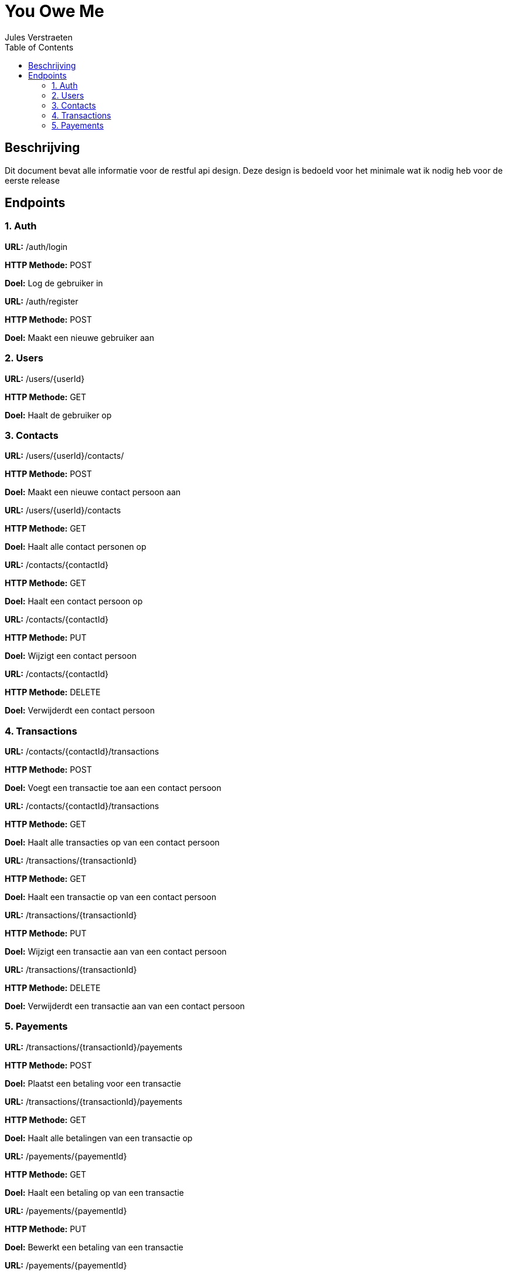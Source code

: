 = You Owe Me
:author: Jules Verstraeten
:toc: auto
:imagesdir: images

== Beschrijving
Dit document bevat alle informatie voor de restful api design. Deze design is bedoeld voor het minimale wat ik nodig heb voor de eerste release

== Endpoints

=== 1. Auth
====
*URL:* /auth/login

*HTTP Methode:* POST

*Doel:* Log de gebruiker in
====
====
*URL:* /auth/register

*HTTP Methode:* POST

*Doel:* Maakt een nieuwe gebruiker aan 

====
=== 2. Users
====
*URL:* /users/{userId}

*HTTP Methode:* GET

*Doel:* Haalt de gebruiker op
==== 
=== 3. Contacts
====
*URL:* /users/{userId}/contacts/

*HTTP Methode:* POST

*Doel:* Maakt een nieuwe contact persoon aan 
====
====
*URL:* /users/{userId}/contacts

*HTTP Methode:* GET

*Doel:* Haalt alle contact personen op
====
====
*URL:* /contacts/{contactId}

*HTTP Methode:* GET

*Doel:* Haalt een contact persoon op
====
====
*URL:* /contacts/{contactId}

*HTTP Methode:* PUT

*Doel:* Wijzigt een contact persoon
====
====
*URL:* /contacts/{contactId}

*HTTP Methode:* DELETE

*Doel:* Verwijderdt een contact persoon
====
=== 4. Transactions
====
*URL:* /contacts/{contactId}/transactions

*HTTP Methode:* POST

*Doel:* Voegt een transactie toe aan een contact persoon
====
====
*URL:* /contacts/{contactId}/transactions

*HTTP Methode:* GET

*Doel:* Haalt alle transacties op van een contact persoon
====
====
*URL:* /transactions/{transactionId}

*HTTP Methode:* GET

*Doel:* Haalt een transactie op van een contact persoon
====
====
*URL:* /transactions/{transactionId}

*HTTP Methode:* PUT

*Doel:* Wijzigt een transactie aan van een contact persoon
====
====
*URL:* /transactions/{transactionId}

*HTTP Methode:* DELETE

*Doel:* Verwijderdt een transactie aan van een contact persoon
====
=== 5. Payements
====
*URL:* /transactions/{transactionId}/payements

*HTTP Methode:* POST

*Doel:* Plaatst een betaling voor een transactie
====
====
*URL:* /transactions/{transactionId}/payements

*HTTP Methode:* GET

*Doel:* Haalt alle betalingen van een transactie op
====
====
*URL:* /payements/{payementId}

*HTTP Methode:* GET

*Doel:* Haalt een betaling op van een transactie
====
====
*URL:* /payements/{payementId}

*HTTP Methode:* PUT

*Doel:* Bewerkt een betaling van een transactie
====
====
*URL:* /payements/{payementId}

*HTTP Methode:* DELETE

*Doel:* Verwijderdt een betaling van een transactie
====